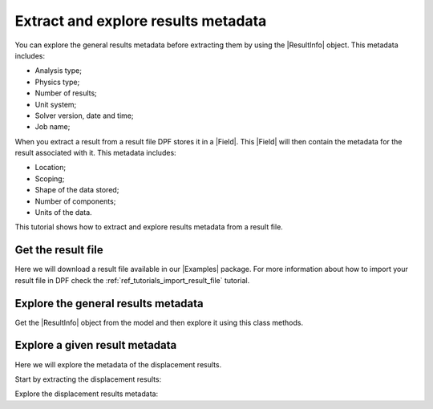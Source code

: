 .. _ref_tutorials_extract_and_explore_results_metadata:

====================================
Extract and explore results metadata
====================================

.. |Field| replace:: :class:`Field<ansys.dpf.core.field.Field>`
.. |Examples| replace:: :mod:`Examples<ansys.dpf.core.examples>`
.. |ResultInfo| replace:: :class:`ResultInfo<ansys.dpf.core.result_info.ResultInfo>`

You can explore the general results metadata before extracting them by using
the |ResultInfo| object. This metadata includes:

- Analysis type;
- Physics type;
- Number of results;
- Unit system;
- Solver version, date and time;
- Job name;

When you extract a result from a result file DPF stores it in a |Field|.
This |Field| will then contain the metadata for the result associated with it.
This metadata includes:

- Location;
- Scoping;
- Shape of the data stored;
- Number of components;
- Units of the data.

This tutorial shows how to extract and explore results metadata from a result file.

Get the result file
-------------------

Here we will download a result file available in our |Examples| package.
For more information about how to import your result file in DPF check
the :ref:`ref_tutorials_import_result_file` tutorial.

.. jupyter-execute::

    # Import the ``ansys.dpf.core`` module, including examples files and the operators subpackage
    from ansys.dpf import core as dpf
    from ansys.dpf.core import examples
    from ansys.dpf.core import operators as ops

    # Define the result file
    result_file_path_1 = examples.download_transient_result()
    # Create the model
    my_model_1 = dpf.Model(data_sources=result_file_path_1)

Explore the general results metadata
------------------------------------

Get the |ResultInfo| object from the model and then explore it using this class methods.

.. jupyter-execute::

    # Define the ResultInfo object
    my_result_info_1 = my_model_1.metadata.result_info

    # Get the analysis type
    my_analysis_type = my_result_info_1.analysis_type
    print("Analysis type: ",my_analysis_type, "\n")

    # Get the physics type
    my_physics_type = my_result_info_1.physics_type
    print("Physics type: ",my_physics_type, "\n")

    # Get the number of available results
    number_of_results = my_result_info_1.n_results
    print("Number of available results: ",number_of_results, "\n")

    # Get the unit system
    my_unit_system = my_result_info_1.unit_system
    print("Unit system: ",my_unit_system, "\n")

    # Get the solver version, data and time
    my_solver_version = my_result_info_1.solver_version
    print("Solver version: ",my_solver_version, "\n")

    my_solver_date = my_result_info_1.solver_date
    print("Solver date: ", my_solver_date, "\n")

    my_solver_time = my_result_info_1.solver_time
    print("Solver time: ",my_solver_time, "\n")

    # Get the job name
    my_job_name = my_result_info_1.job_name
    print("Job name: ",my_job_name, "\n")

Explore a given result metadata
-------------------------------

Here we will explore the metadata of the displacement results.

Start by extracting the displacement results:

.. jupyter-execute::

    # Extract the displacement results
    disp_results = my_model_1.results.displacement.eval()

    # Get the displacement field
    my_disp_field = disp_results[0]

Explore the displacement results metadata:

.. jupyter-execute::

    # Location of the displacement data
    my_location = my_disp_field.location
    print("Location: ", my_location,'\n')

    # Displacement field scoping
    my_scoping = my_disp_field.scoping  # type and quantity of entities
    print("Scoping: ", '\n',my_scoping, '\n')

    my_scoping_ids = my_disp_field.scoping.ids  # Available entities ids
    print("Scoping ids: ", my_scoping_ids, '\n')

    # Elementary data count
    # Number of entities (how many data vectors we have)
    my_elementary_data_count = my_disp_field.elementary_data_count
    print("Elementary data count: ", my_elementary_data_count, '\n')

    # Components count
    # Vectors dimension, here we have a displacement so we expect to have 3 components (X, Y and Z)
    my_components_count = my_disp_field.component_count
    print("Components count: ", my_components_count, '\n')

    # Size
    # Length of the data entire vector (equal to the number of elementary data times the number of components)
    my_field_size = my_disp_field.size
    print("Size: ", my_field_size, '\n')

    # Fields shape
    # Gives a tuple with the elementary data count and the components count
    my_shape = my_disp_field.shape
    print("Shape: ", my_shape, '\n')

    # Units
    my_unit = my_disp_field.unit
    print("Unit: ", my_unit, '\n')
